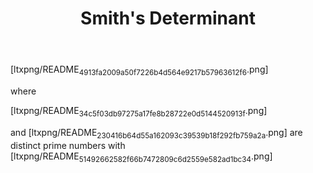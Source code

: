#+OPTIONS: tex:t
#+STARTUP: latexpreview
#+LaTeX_HEADER: \usepackage{amsmath}
#+TITLE: Smith's Determinant

[ltxpng/README_4913fa2009a50f7226b4d564e9217b57963612f6.png]

where

[ltxpng/README_34c5f03db97275a17fe8b28722e0d5144520913f.png]

and [ltxpng/README_230416b64d55a162093c39539b18f292fb759a2a.png] are distinct prime numbers with [ltxpng/README_51492662582f66b7472809c6d2559e582ad1bc34.png]

 # *EOF* 
